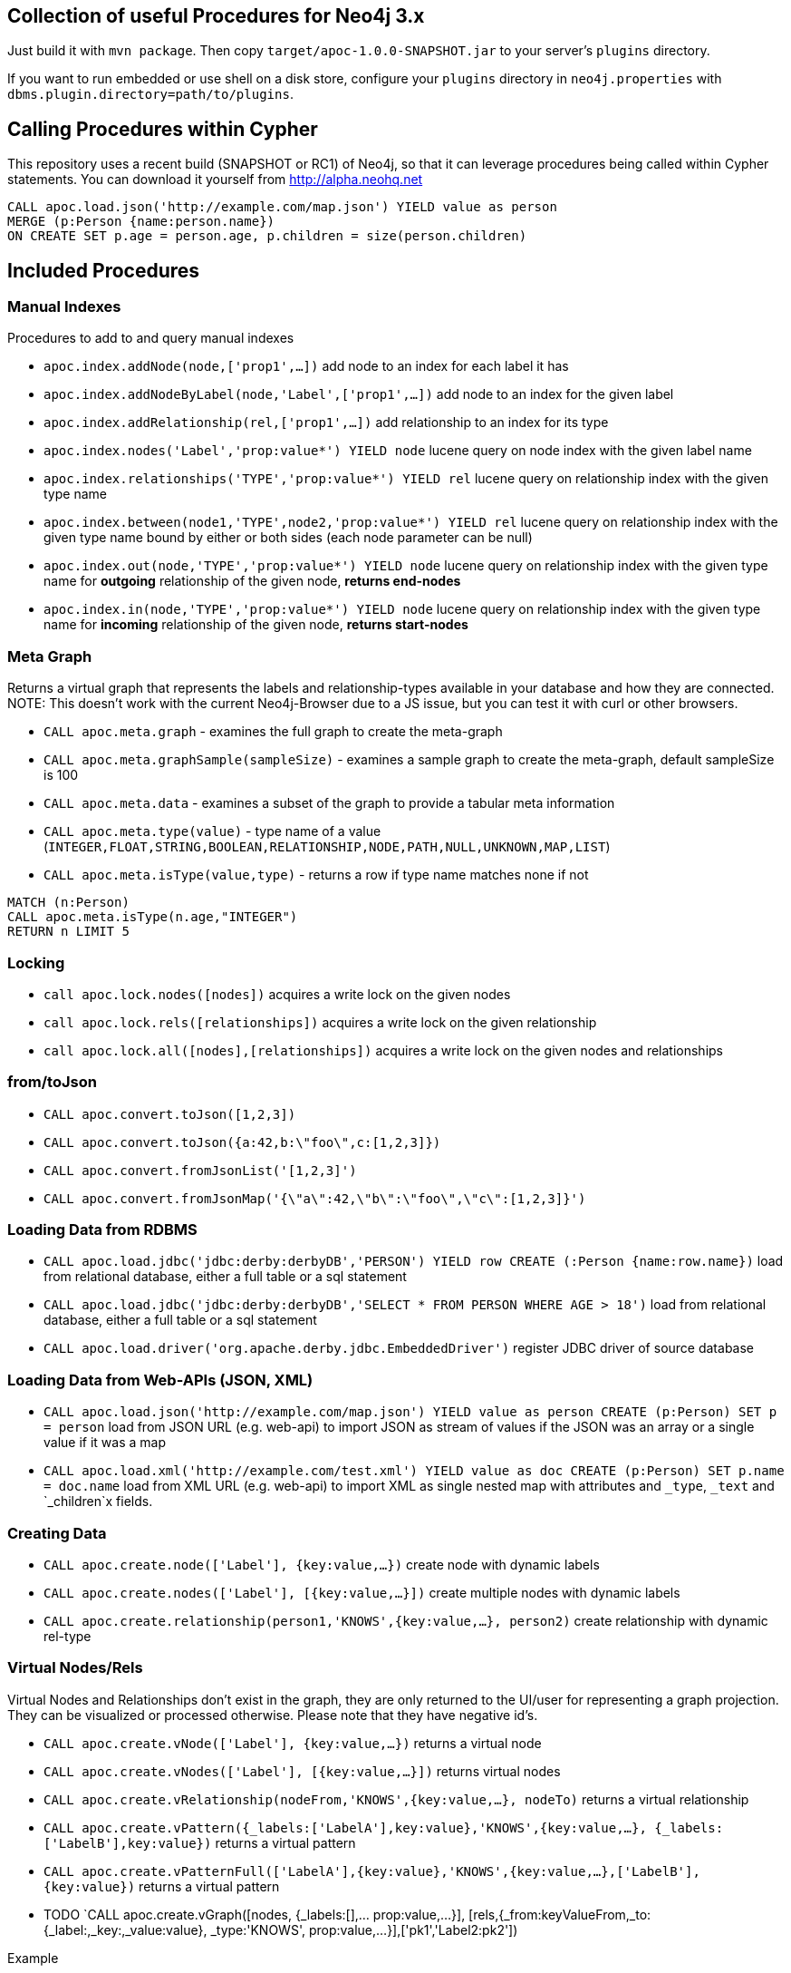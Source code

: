 == Collection of useful Procedures for Neo4j 3.x

Just build it with `mvn package`.
Then copy `target/apoc-1.0.0-SNAPSHOT.jar` to your server's `plugins` directory.

If you want to run embedded or use shell on a disk store, configure your `plugins` directory in `neo4j.properties` with `dbms.plugin.directory=path/to/plugins`.

== Calling Procedures within Cypher

This repository uses a recent build (SNAPSHOT or RC1) of Neo4j, so that it can leverage procedures being called within Cypher statements.
You can download it yourself from http://alpha.neohq.net

[source,cypher]
----
CALL apoc.load.json('http://example.com/map.json') YIELD value as person
MERGE (p:Person {name:person.name})
ON CREATE SET p.age = person.age, p.children = size(person.children)
----

== Included Procedures

=== Manual Indexes

Procedures to add to and query manual indexes

* `apoc.index.addNode(node,['prop1',...])` add node to an index for each label it has
* `apoc.index.addNodeByLabel(node,'Label',['prop1',...])` add node to an index for the given label
* `apoc.index.addRelationship(rel,['prop1',...])` add relationship to an index for its type

* `apoc.index.nodes('Label','prop:value*') YIELD node` lucene query on node index with the given label name
* `apoc.index.relationships('TYPE','prop:value*') YIELD rel` lucene query on relationship index with the given type name
* `apoc.index.between(node1,'TYPE',node2,'prop:value*') YIELD rel` lucene query on relationship index with the given type name bound by either or both sides (each node parameter can be null)
* `apoc.index.out(node,'TYPE','prop:value*') YIELD node` lucene query on relationship index with the given type name for *outgoing* relationship of the given node, *returns end-nodes*
* `apoc.index.in(node,'TYPE','prop:value*') YIELD node` lucene query on relationship index with the given type name for *incoming* relationship of the given node, *returns start-nodes*

=== Meta Graph

Returns a virtual graph that represents the labels and relationship-types available in your database and how they are connected.
NOTE: This doesn't work with the current Neo4j-Browser due to a JS issue, but you can test it with curl or other browsers.

* `CALL apoc.meta.graph` - examines the full graph to create the meta-graph
* `CALL apoc.meta.graphSample(sampleSize)` - examines a sample graph to create the meta-graph, default sampleSize is 100
* `CALL apoc.meta.data`  - examines a subset of the graph to provide a tabular meta information
* `CALL apoc.meta.type(value)`  - type name of a value (`INTEGER,FLOAT,STRING,BOOLEAN,RELATIONSHIP,NODE,PATH,NULL,UNKNOWN,MAP,LIST`)
* `CALL apoc.meta.isType(value,type)` - returns a row if type name matches none if not

[source,cypher]
----
MATCH (n:Person)
CALL apoc.meta.isType(n.age,"INTEGER")
RETURN n LIMIT 5
----

=== Locking


* `call apoc.lock.nodes([nodes])` acquires a write lock on the given nodes
* `call apoc.lock.rels([relationships])` acquires a write lock on the given relationship
* `call apoc.lock.all([nodes],[relationships])` acquires a write lock on the given nodes and relationships

=== from/toJson

* `CALL apoc.convert.toJson([1,2,3])`
* `CALL apoc.convert.toJson({a:42,b:\"foo\",c:[1,2,3]})`
* `CALL apoc.convert.fromJsonList('[1,2,3]')`
* `CALL apoc.convert.fromJsonMap('{\"a\":42,\"b\":\"foo\",\"c\":[1,2,3]}')`

=== Loading Data from RDBMS

* `CALL apoc.load.jdbc('jdbc:derby:derbyDB','PERSON') YIELD row CREATE (:Person {name:row.name})` load from relational database, either a full table or a sql statement
* `CALL apoc.load.jdbc('jdbc:derby:derbyDB','SELECT * FROM PERSON WHERE AGE > 18')` load from relational database, either a full table or a sql statement
* `CALL apoc.load.driver('org.apache.derby.jdbc.EmbeddedDriver')` register JDBC driver of source database

=== Loading Data from Web-APIs (JSON, XML)

* `CALL apoc.load.json('http://example.com/map.json') YIELD value as person CREATE (p:Person) SET p = person` load from JSON URL (e.g. web-api) to import JSON as stream of values if the JSON was an array or a single value if it was a map
* `CALL apoc.load.xml('http://example.com/test.xml') YIELD value as doc CREATE (p:Person) SET p.name = doc.name` load from XML URL (e.g. web-api) to import XML as single nested map with attributes and `_type`, `_text` and `_children`x fields.

=== Creating Data

* `CALL apoc.create.node(['Label'], {key:value,...})` create node with dynamic labels
* `CALL apoc.create.nodes(['Label'], [{key:value,...}])` create multiple nodes with dynamic labels
* `CALL apoc.create.relationship(person1,'KNOWS',{key:value,...}, person2)` create relationship with dynamic rel-type

=== Virtual Nodes/Rels

Virtual Nodes and Relationships don't exist in the graph, they are only returned to the UI/user for representing a graph projection.
They can be visualized or processed otherwise.
Please note that they have negative id's.

* `CALL apoc.create.vNode(['Label'], {key:value,...})` returns a virtual node
* `CALL apoc.create.vNodes(['Label'], [{key:value,...}])` returns virtual nodes
* `CALL apoc.create.vRelationship(nodeFrom,'KNOWS',{key:value,...}, nodeTo)` returns a virtual relationship
* `CALL apoc.create.vPattern({_labels:['LabelA'],key:value},'KNOWS',{key:value,...}, {_labels:['LabelB'],key:value})` returns a virtual pattern
* `CALL apoc.create.vPatternFull(['LabelA'],{key:value},'KNOWS',{key:value,...},['LabelB'],{key:value})` returns a virtual pattern

* TODO `CALL apoc.create.vGraph([nodes, {_labels:[],... prop:value,...}], [rels,{_from:keyValueFrom,_to:{_label:,_key:,_value:value}, _type:'KNOWS', prop:value,...}],['pk1','Label2:pk2'])

Example

[source,cypher]
----
MATCH (a)-[r]->(b)
WITH head(labels(a)) AS l, head(labels(b)) AS l2, type(r) AS rel_type, count(*) as count
CALL apoc.create.vNode(['Meta_Node'],{name:l}) yield node as a
CALL apoc.create.vNode(['Meta_Node'],{name:l2}) yield node as b
CALL apoc.create.vRelationship(a,'META_RELATIONSHIP',{name:rel_type, count:count},b) yield rel
RETURN *;
----

=== Job Management (WIP)

* `CALL apoc.jobs.list` list all jobs
* `CALL apoc.jobs.submit('name',statement)` submit a one-off background statement
* `CALL apoc.jobs.schedule('name',statement,repeat-time-in-seconds)` submit a repeatedly-called background statement
* there are also static methods `Jobs.submit`, and `Jobs.schedule` to be used from other procedures
* jobs list is checked / cleared every 10s for finished jobs

=== Graph Refactoring

* √ `call apoc.refactor.cloneNodes([node1,node2,...])` clone nodes with their labels and properties
* √ `call apoc.refactor.cloneNodesWithRelationships([node1,node2,...])` clone nodes with their labels, properties and relationships
* √ `call apoc.refactor.mergeNodes([node1,node2])` merge nodes onto first in list
* √ `call apoc.refactor.to(rel, endNode)` redirect relationship to use new end-node
* √ `call apoc.refactor.from(rel, startNode)` redirect relationship to use new start-node
* √ `call apoc.refactor.setType(rel, 'NEW-TYPE')` change relationship-type
* merge nodes by label + property
* merge relationships
* extract node from relationship
* collapse node to relationship


=== Helpers


* `apoc.map.fromPairs([[key,value],[key2,value2],...])`
* `apoc.map.fromLists([keys],[values])`
* `apoc.map.fromValues([key,value,key1,value1])`
* `apoc.map.setKey(map,key,value)`

* `apoc.coll.sum([0.5,1,2.3])`
* `apoc.coll.min([0.5,1,2.3])`
* `apoc.coll.max([0.5,1,2.3])`
* `apoc.coll.sumLongs([1,3,3])`
* `apoc.coll.partition(list,batchSize)`
* `apoc.coll.zip([list1],[list2])`
* `apoc.coll.pairs([list])` returns `[first,second],[second,third], ...
* `apoc.coll.sort(coll)` sort on Collections
* `apoc.coll.sortNodes([nodes], 'name')` sort nodes by property
* `apoc.coll.contains(coll, value)` optimized contains operation (using a HashSet) (returns single row or not)
* `apoc.coll.containsSorted(coll, value)` optimized contains on a sorted list operation (Collections.binarySearch) (returns single row or not)


=== Date/time Support

==== Conversion between formatted dates and timestamps

* `apoc.date.toSeconds('2015-03-25 03:15:59')` get Unix time equivalent of given date (in seconds)
* `apoc.date.toSecondsFormatted('2015/03/25 03-15-59', 'yyyy/MM/dd HH/mm/ss')` same as previous, but accepts custom datetime format
* `apoc.date.fromSeconds(12345)` get string representation of date corresponding to given Unix time (in seconds)
* `apoc.date.fromSecondsFormatted(12345, 'yyyy/MM/dd HH/mm/ss')` the same as previous, but accepts custom datetime format

==== Reading separate datetime fields:

Splits date (optionally, using given custom format) into fields returning a map from field name to its value.
Following fields are supported:

[options="header"]
|===============================================================================================================
| Result field	| Represents
| 'Years'		| year
| 'Months' 		| month of year
| 'Days' 		| day of month
| 'Hours' 		| hour of day
| 'Minutes' 	| minute of hour
| 'Seconds'		| second of minute
| 'ZoneId'		| https://docs.oracle.com/javase/8/docs/api/java/text/SimpleDateFormat.html#timezone[time zone]
|===============================================================================================================

==== Examples

....
  apoc.date.listFields('2015-03-25 03:15:59') =>
    {
      'Months': 1,
      'Days': 2,
      'Hours': 3,
      'Minutes': 4,
      'Seconds': 5,
      'Years': 2015
    }
....

....
apoc.date.listFieldsFormatted('2015-01-02 03:04:05 EET', 'yyyy-MM-dd HH:mm:ss zzz') =>
  {
    'ZoneId': 'Europe/Bucharest',
    'Months': 1,
    'Days': 2,
    'Hours': 3,
    'Minutes': 4,
    'Seconds': 5,
    'Years': 2015
  }
....

....
apoc.date.listFieldsFormatted('2015/01/02_EET', 'yyyy/MM/dd_z') =>
  {
    'Years': 2015,
    'ZoneId': 'Europe/Bucharest',
    'Months': 1,
    'Days': 2
  }
....


==== Notes on formats:

* the default format is `yyyy-MM-dd HH:mm:ss`
* if the format pattern doesn't specify timezone, formatter considers dates to belong to the UTC timezone
* if the timezone pattern is specified, the timezone is extracted from the date string, otherwise an error will be reported
* the `to/fromSeconds` timestamp values are in POSIX (Unix time) system, i.e. timestamps represent the number of seconds elapsed since https://en.wikipedia.org/wiki/Unix_time[00:00:00 UTC, Thursday, 1 January 1970]
* the full list of supported formats is described in https://docs.oracle.com/javase/8/docs/api/java/text/SimpleDateFormat.html[SimpleDateFormat JavaDoc]

== Plans

* warmup procedures that load nodes / rels by skipping one page at a time (8kb/15bytes) (8kb/35bytes)
* √ virtual nodes and rels
* √ meta graph
* √ manual indexes
* √ map functions, e.g. create map from pairs, from two lists, alternating key-value entries in a list, set map keys dynamically
* √ collection functions, like `pairs(collection, step)` or `zip(coll1,coll2, colln)`
* √ access to property value type and additional conversions
* √ lockNodes(), lockRels(), or lock(nodes, rels) (either of which can be empty or null)
* parallel(fragment, params-list, result list)
* in browser guide as apoc-help-page
* √ optimized collection functions
* Time Conversion Functions (ISO<->ts, padded long representation)
* custom expanders, e.g. with rel-type suffixes
* meta graph with sampling
* ordered, limited retrieval from index (both manual and schema index)
* help procs
* json to graph (mapping)
* virtual graph from collection of nodes and rels, handle node-uniqueness with pk
* RDF / Ontology loader
* Encryption / decryption of single properties or a subset or all properties (provide decryption key as param or config)
* Graph Algorithms

== Later Plans

* Graph Refactorings (WIP)
* Job Queue (WIP) See https://github.com/jakewins/neo4j-procedure-template/blob/batch/src/main/java/example/BatchedWrites.java[BatchedWriter from Jake/Max]
* eval javascript
* Procedures in other languages (e.g. JS)

== License

Apache License 2.0
